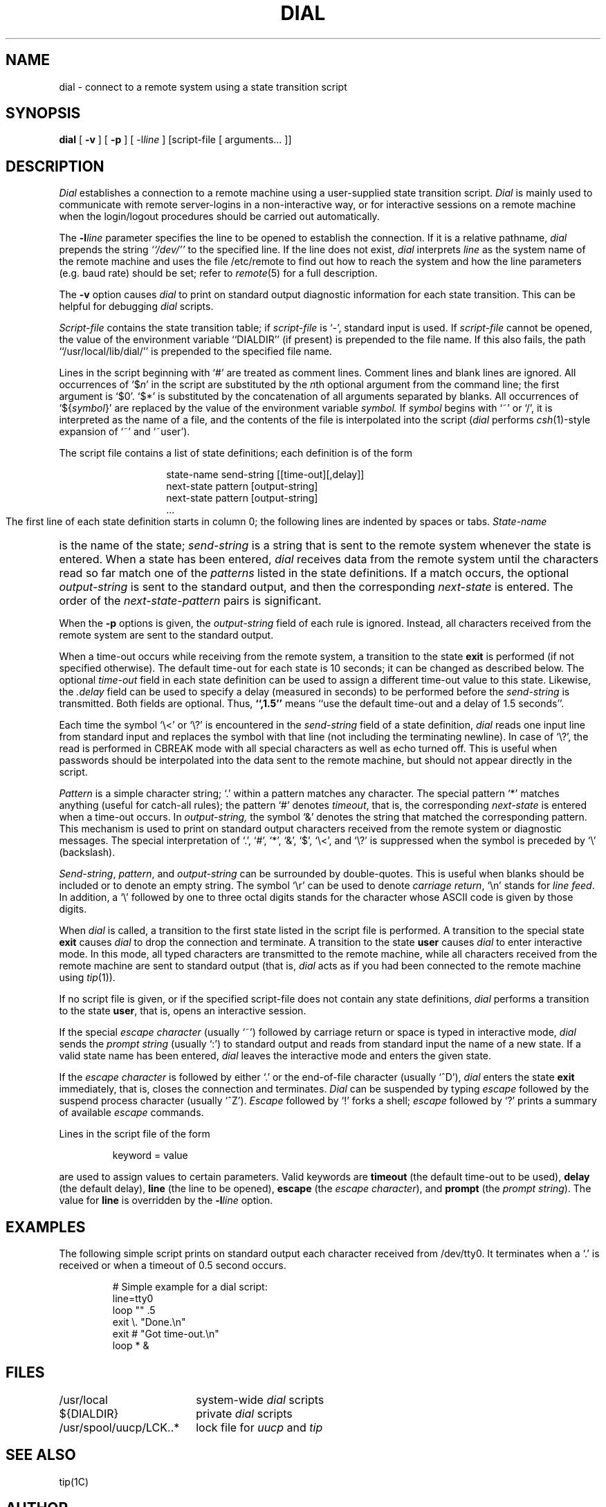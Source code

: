 .TH DIAL 1 "23 January 1986"
.UC 4
.SH NAME
dial \- connect to a remote system using a state transition script
.SH SYNOPSIS
.B dial
[
.B \-v
] [
.B \-p
] [ \-l\f2line\fP
] [script-file [ arguments... ]]
.SH DESCRIPTION
.I Dial
establishes a connection to a remote machine using
a user-supplied state transition script.
.I Dial
is mainly used to communicate with remote server-logins in a
non-interactive way, or for interactive sessions on a remote machine
when the login/logout procedures should be carried out automatically.
.PP
The
.B \-l\f2line\fP
parameter specifies the line to be opened to establish the connection.
If it is a relative pathname,
.I dial
prepends the string
.I ``/dev/''
to the specified line.
If the line does not exist,
.I dial
interprets
.I line
as the system name of the remote machine and uses the file /etc/remote
to find out how to reach the system and how the line parameters
(e.g. baud rate) should be set; refer to
.IR remote (5)
for a full description.
.PP
The
.B \-v
option causes
.I dial
to print on standard output diagnostic information for each
state transition.
This can be helpful for debugging
.I dial
scripts.
.PP
.I Script-file
contains the state transition table; if
.I script-file
is `\-', standard input is used.
If
.I script-file
cannot be opened, the value of the environment variable ``DIALDIR''
(if present) is prepended to the file name.  
If this also fails, the path ``/usr/local/lib/dial/'' is prepended to
the specified file name.
.PP
Lines in the script beginning with `#' are treated as comment lines.
Comment lines and blank lines are ignored.
All occurrences of `$\f2n\fP' in the script are substituted by the \f2n\fPth 
optional argument
from the command line; the first argument is `$0'.
`$*' is substituted by the concatenation of all arguments separated
by blanks.
All occurrences of `${\f2symbol\fP}' are replaced by the value of
the environment variable
.I symbol.
If
.I symbol
begins with `~' or `/', it is interpreted as the name of a file,
and the contents of the file is interpolated into the
script (\f2dial\fP performs
.IR csh (1)-style
expansion of `~' and `~user').
.PP
The script file contains a list of state definitions; each definition
is of the form
.RS
.HP
.nf
state-name  send-string  [[time-out][,delay]]
next-state  pattern  [output-string]
next-state  pattern  [output-string]
\0\0\0...
.fi
.RE
.PP
The first line of each state definition starts in column 0; the following
lines are indented by spaces or tabs.
.I
State-name
is the name of the state;
.I send-string
is a string that is sent to the remote system whenever the state is entered.
When a state has been entered,
.I dial
receives data from the remote system until the characters read
so far match one of the
.I patterns
listed in the state definitions.
If a match occurs, the optional
.I output-string
is sent to the standard output, and then the corresponding
.I next-state
is entered.
The order of the
.I "next-state\-pattern"
pairs is significant.
.PP
When the
.B \-p
options is given, the
.I output-string
field of each rule is ignored.
Instead, all characters received from the remote system are sent
to the standard output.
.PP
When a time-out occurs while receiving from the remote system,
a transition to the state
.B exit
is performed (if not specified otherwise).
The default time-out for each state is 10 seconds; it can be changed
as described below.
The optional
.I time-out
field in each state definition can be used to assign a different
time-out value to this state.
Likewise, the
.I .delay
field can be used to specify a delay (measured in seconds) to be
performed before the
.I send-string
is transmitted.
Both fields are optional.
Thus,
.B ``,1.5''
means ``use the default time-out and a delay of 1.5 seconds''.
.PP
Each time the symbol `\\<' or `\\?' is encountered in the
.I send-string
field of a state definition,
.I dial
reads one input line from standard input and replaces the symbol
with that line (not including the terminating newline).
In case of `\\?', the read is performed in CBREAK mode with all
special characters as well as echo turned off.
This is useful when passwords should be interpolated into the
data sent to the remote machine, but should not appear directly
in the script.
.PP
.I Pattern
is a simple character string; `.' within a pattern matches any character.
The special pattern `*' matches anything (useful for catch-all rules);
the pattern `#' denotes
.IR timeout ,
that is, the corresponding
.I next-state
is entered when a time-out occurs.
In
.IR output-string,
the symbol `&'
denotes the string that matched the corresponding pattern.
This mechanism is used to print on standard output characters
received from the remote system or diagnostic messages.
The special interpretation of `.', `#', `*', `&', `$', `\\<', and `\\?' is
suppressed when the symbol is preceded by `\\' (backslash).
.PP
.IR Send-string ,
.IR pattern ,
and
.I output-string
can be surrounded by double-quotes.
This is useful when blanks should be included or to denote an
empty string.
The symbol `\\r' can be used to denote
.IR "carriage return" ,
`\\n' stands for
.IR "line feed" .
In addition, a `\\' followed by one to three octal digits stands for the
character whose ASCII code is given by those digits.
.PP
When
.I dial
is called, a transition to the first state listed in the script file
is performed.
A transition to the special state
.B exit
causes
.I dial
to drop the connection and terminate.
A transition to the state
.B user
causes
.I dial
to enter interactive mode.
In this mode, all typed characters are transmitted to the remote machine,
while all characters received from the remote machine are sent to
standard output (that is,
.I dial
acts as if you had been connected to the remote machine using
.IR tip (1)).
.PP
If no script file is given, or if the specified script-file does not
contain any state definitions,
.I dial
performs a transition to the state
.BR user ,
that is, opens an interactive session.
.PP
If the special
.I "escape character"
(usually `~') followed by carriage return or space
is typed in interactive mode,
.I dial
sends the
.I "prompt string"
(usually `:')
to standard output and reads from standard input the name of a new state.
If a valid state name has been entered,
.I dial
leaves the interactive mode and enters the given state.
.PP
If the
.I "escape character"
is followed by either `.' or the end-of-file character (usually `^D'),
.I dial
enters the state
.B exit
immediately, that is, closes the connection and terminates.
.I Dial
can be suspended by typing
.I escape
followed by the suspend process character (usually `^Z').
.I Escape
followed by `!' forks a shell;
.I escape
followed by `?' prints a summary of available
.I escape
commands.
.PP
Lines in the script file of the form
.IP
keyword = value
.PP
are used to assign values to certain parameters.
Valid keywords are
.B timeout
(the default time-out to be used),
.B delay
(the default delay),
.B line
(the line to be opened),
.B escape
(the
.IR "escape character" ),
and
.B prompt
(the
.IR "prompt string" ).
The value for
.B line
is overridden by the
.B \-l\f2line\fP
option.
.SH EXAMPLES
The following simple script prints on standard output each character
received from /dev/tty0.
It terminates when a `.' is received or when a timeout of 0.5 second
occurs.
.PP
.RS
.nf
# Simple example for a dial script:
line=tty0
loop "" .5
    exit \\. "Done.\\n"
    exit #  "Got time-out.\\n"
    loop *  &
.fi
.RE
.ta \w'/usr/spool/uucp/LCK..*\0\0\0'u
.SH FILES
.nf
/usr/local	system-wide \f2dial\fP scripts
.br
${DIALDIR}	private \f2dial\fP scripts
.br
/usr/spool/uucp/LCK..*	lock file for \f2uucp\fP and \f2tip\fP
.fi
.SH "SEE ALSO"
tip(1C)
.SH AUTHOR
Oliver Laumann
.SH BUGS
The number of characters actually matched by the pattern `*'
is not deterministic.
